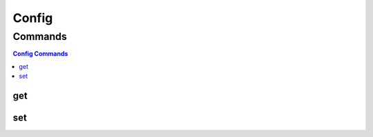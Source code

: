 .. SPDX-FileCopyrightText: 2025 The Linux Foundation
..
.. SPDX-License-Identifier: EPL-1.0

******
Config
******

.. program-output:: lftools-uv config --help

Commands
========

.. contents:: Config Commands
    :local:

get
---

.. program-output:: lftools-uv config get --help

set
----

.. program-output:: lftools-uv config set --help
